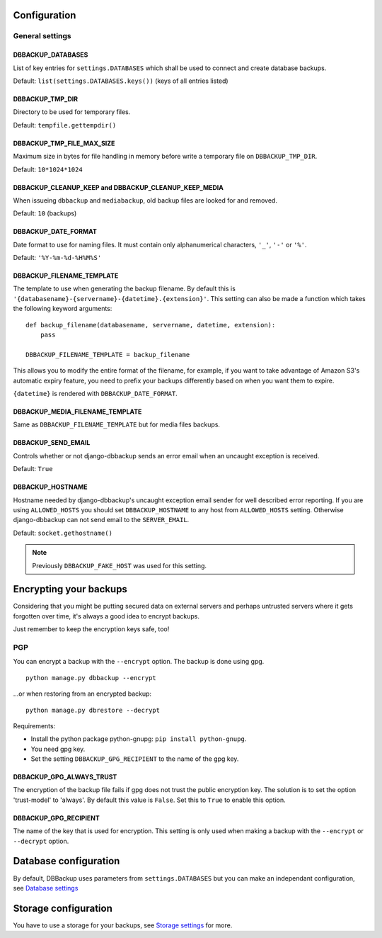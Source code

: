 Configuration
=============

General settings
----------------

DBBACKUP_DATABASES
~~~~~~~~~~~~~~~~~~

List of key entries for ``settings.DATABASES`` which shall be used to
connect and create database backups.

Default: ``list(settings.DATABASES.keys())`` (keys of all entries listed)

DBBACKUP_TMP_DIR
~~~~~~~~~~~~~~~~

Directory to be used for temporary files.

Default: ``tempfile.gettempdir()``

DBBACKUP_TMP_FILE_MAX_SIZE
~~~~~~~~~~~~~~~~~~~~~~~~~~

Maximum size in bytes for file handling in memory before write a temporary
file on ``DBBACKUP_TMP_DIR``.

Default: ``10*1024*1024``


DBBACKUP_CLEANUP_KEEP and DBBACKUP_CLEANUP_KEEP_MEDIA
~~~~~~~~~~~~~~~~~~~~~~~~~~~~~~~~~~~~~~~~~~~~~~~~~~~~~

When issueing ``dbbackup`` and ``mediabackup``, old backup files are
looked for and removed.

Default: ``10`` (backups)

DBBACKUP_DATE_FORMAT
~~~~~~~~~~~~~~~~~~~~

Date format to use for naming files. It must contain only alphanumerical
characters, ``'_'``, ``'-'`` or ``'%'``.

Default: ``'%Y-%m-%d-%H%M%S'``

DBBACKUP_FILENAME_TEMPLATE
~~~~~~~~~~~~~~~~~~~~~~~~~~

The template to use when generating the backup filename. By default this is
``'{databasename}-{servername}-{datetime}.{extension}'``. This setting can
also be made a function which takes the following keyword arguments:

::

    def backup_filename(databasename, servername, datetime, extension):
        pass

    DBBACKUP_FILENAME_TEMPLATE = backup_filename

This allows you to modify the entire format of the filename, for example, if
you want to take advantage of Amazon S3's automatic expiry feature, you need
to prefix your backups differently based on when you want them to expire.

``{datetime}`` is rendered with ``DBBACKUP_DATE_FORMAT``.

DBBACKUP_MEDIA_FILENAME_TEMPLATE
~~~~~~~~~~~~~~~~~~~~~~~~~~~~~~~~

Same as ``DBBACKUP_FILENAME_TEMPLATE`` but for media files backups.


DBBACKUP_SEND_EMAIL
~~~~~~~~~~~~~~~~~~~

Controls whether or not django-dbbackup sends an error email when an uncaught
exception is received.

Default: ``True``

DBBACKUP_HOSTNAME
~~~~~~~~~~~~~~~~~

Hostname needed by django-dbbackup's uncaught exception email sender for
well described error reporting. If you are using ``ALLOWED_HOSTS`` you should
set ``DBBACKUP_HOSTNAME`` to any host from ``ALLOWED_HOSTS`` setting. Otherwise
django-dbbackup can not send email to the ``SERVER_EMAIL``.

Default: ``socket.gethostname()``

.. note::

    Previously ``DBBACKUP_FAKE_HOST`` was used for this setting.


Encrypting your backups
=======================

Considering that you might be putting secured data on external servers and
perhaps untrusted servers where it gets forgotten over time, it's always a
good idea to encrypt backups.

Just remember to keep the encryption keys safe, too!


PGP
---

You can encrypt a backup with the ``--encrypt`` option. The backup is done
using gpg.

::

    python manage.py dbbackup --encrypt

...or when restoring from an encrypted backup:

::

    python manage.py dbrestore --decrypt


Requirements:

-  Install the python package python-gnupg:
   ``pip install python-gnupg``.
-  You need gpg key.
-  Set the setting ``DBBACKUP_GPG_RECIPIENT`` to the name of the gpg key.

DBBACKUP_GPG_ALWAYS_TRUST
~~~~~~~~~~~~~~~~~~~~~~~~~

The encryption of the backup file fails if gpg does not trust the public
encryption key. The solution is to set the option 'trust-model' to 'always'.
By default this value is ``False``. Set this to ``True`` to enable this option.

DBBACKUP_GPG_RECIPIENT
~~~~~~~~~~~~~~~~~~~~~~

The name of the key that is used for encryption. This setting is only used
when making a backup with the ``--encrypt`` or ``--decrypt`` option.

Database configuration
======================

By default, DBBackup uses parameters from ``settings.DATABASES`` but you can
make an independant configuration, see `Database settings`_

Storage configuration
=====================

You have to use a storage for your backups, see `Storage settings`_ for more.

.. _`Database settings`: ../databases.html
.. _`Storage settings`: ../storage.html
